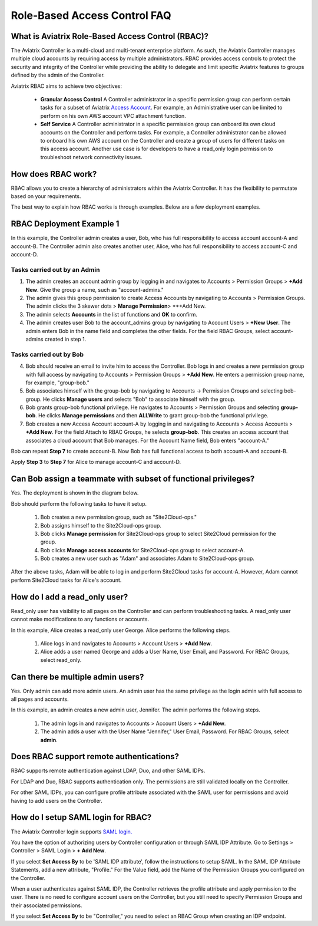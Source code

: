 .. meta::
  :description: Role-Based Access Control
  :keywords: account, aviatrix, AWS IAM role, Azure API credentials, Google credentials, RBAC


=================================
Role-Based Access Control FAQ
=================================

What is Aviatrix Role-Based Access Control (RBAC)?
----------------------------------------------------------

The Aviatrix Controller is a multi-cloud and multi-tenant enterprise platform. As such, the Aviatrix Controller manages multiple cloud accounts by requiring access by multiple
administrators. RBAC provides access controls to protect the security and integrity of the Controller while providing the ability to delegate and limit specific Aviatrix features 
to groups defined by the admin of the Controller.

Aviatrix RBAC aims to achieve two objectives:

  - **Granular Access Control** A Controller administrator in a specific permission group can perform certain tasks for a subset of Aviatrix `Access Account <https://docs.aviatrix.com/HowTos/aviatrix_account.html>`_. For example, an Administrative user can be limited to perform on his own AWS account VPC attachment function. 
  - **Self Service** A Controller administrator in a specific permission group can onboard its own cloud accounts on the Controller and perform tasks. For example, a Controller administrator can be allowed to onboard his own AWS account on the Controller and create a group of users for different tasks on this access account. Another use case is for developers to have a read_only login permission to troubleshoot network connectivity issues. 

How does RBAC work?
----------------------

RBAC allows you to create a hierarchy of administrators within the Aviatrix Controller. It has the flexibility to permutate based on your requirements. 

The best way to explain how RBAC works is through examples. Below are a few deployment examples.

RBAC Deployment Example 1
------------------------------------------

In this example, the Controller admin creates a user, Bob, who has full responsibility to access account account-A and account-B. The Controller
admin also creates another user, Alice, who has full responsibility to access account-C and account-D.

|rbac_example_1|

Tasks carried out by an Admin
~~~~~~~~~~~~~~~~~~~~~~~~~~~~

1. The admin creates an account admin group by logging in and navigates to Accounts > Permission Groups > **+Add New**. Give the group a name, such as "account-admins."
2. The admin gives this group permission to create Access Accounts by navigating to Accounts > Permission Groups. The admin clicks the 3 skewer dots > **Manage Permission**> **+Add New. 
3. The admin selects **Accounts** in the list of functions and **OK** to confirm. 
4. The admin creates user Bob to the account_admins group by navigating to Account Users > **+New User**. The admin enters Bob in the name field and completes the other fields. For the field RBAC Groups, select account-admins created in step 1. 

Tasks carried out by Bob
~~~~~~~~~~~~~~~~~~~~~~~~~

4. Bob should receive an email to invite him to access the Controller. Bob logs in and creates a new permission group with full access by navigating to Accounts > Permission Groups > **+Add New**. He enters a permission group name, for example, "group-bob." 
5. Bob associates himself with the group-bob by navigating to Accounts -> Permission Groups and selecting bob-group. He clicks **Manage users** and selects "Bob" to associate himself with the group. 
6. Bob grants group-bob functional privilege. He navigates to Accounts > Permission Groups and selecting **group-bob**. He clicks **Manage permissions** and then **ALLWrite** to grant group-bob the functional privilege.
7. Bob creates a new Access Account account-A by logging in and navigating to Accounts > Access Accounts > **+Add New**. For the field Attach to RBAC Groups, he selects **group-bob**. This creates an access account that associates a cloud account that Bob manages. For the Account Name field, Bob enters "account-A."

Bob can repeat **Step 7** to create account-B. Now Bob has full functional access to both account-A and account-B.

Apply **Step 3** to **Step 7** for Alice to manage account-C and account-D.

Can Bob assign a teammate with subset of functional privileges?
---------------------------------------------------------------------------------------

Yes. The deployment is shown in the diagram below.

|rbac_example_2|

Bob should perform the following tasks to have it setup. 

 1. Bob creates a new permission group, such as "Site2Cloud-ops."
 2. Bob assigns himself to the Site2Cloud-ops group.
 3. Bob clicks **Manage permission** for Site2Cloud-ops group to select Site2Cloud permission for the group.
 4. Bob clicks **Manage access accounts** for Site2Cloud-ops group to select account-A. 
 5. Bob creates a new user such as "Adam" and associates Adam to Site2Cloud-ops group. 

After the above tasks, Adam will be able to log in and perform Site2Cloud tasks for account-A. However, Adam cannot perform Site2Cloud 
tasks for Alice's account. 

How do I add a read_only user?
----------------------------------------------

Read_only user has visibility to all pages on the Controller and can perform troubleshooting tasks. A read_only user cannot make modifications to any functions or accounts. 

|rbac_example_3|

In this example, Alice creates a read_only user George. Alice performs the following steps. 

 1. Alice logs in and navigates to Accounts > Account Users > **+Add New**.
 #. Alice adds a user named George and adds a User Name, User Email, and Password. For RBAC Groups, select read_only.

Can there be multiple admin users?
----------------------------------------------------------

Yes. Only admin can add more admin users. An admin user has the same privilege as the login admin with full access 
to all pages and accounts. 

In this example, an admin creates a new admin user, Jennifer. The admin performs the following steps. 

|rbac_example_4|

 1. The admin logs in and navigates to Accounts > Account Users > **+Add New**.
 2. The admin adds a user with the User Name "Jennifer," User Email, Password. For RBAC Groups, select **admin**. 

Does RBAC support remote authentications?
----------------------------------------------------------

RBAC supports remote authentication against LDAP, Duo, and other SAML IDPs.

For LDAP and Duo, RBAC supports authentication only. The permissions are still validated locally on the Controller. 

For other SAML IDPs, you can configure profile attribute associated with the SAML user for permissions and avoid having to add users on the Controller. 

How do I setup SAML login for RBAC?
-------------------------------------------------

The Aviatrix Controller login supports `SAML login. <https://docs.aviatrix.com/HowTos/Controller_Login_SAML_Config.html>`_ 

You have the option of authorizing users by Controller configuration or through SAML IDP Attribute. 
Go to Settings > Controller > SAML Login > **+ Add New**.

If you select **Set Access By** to be 'SAML IDP attribute', follow the instructions to setup SAML. In the SAML IDP Attribute Statements, add a new attribute, "Profile." 
For the Value field, add the Name of the Permission Groups you configured on the Controller. 

When a user authenticates against SAML IDP, the Controller retrieves the profile attribute and apply permission to the user. 
There is no need to configure account users on the Controller, but you still need to specify Permission Groups 
and their associated permissions. 

If you select **Set Access By** to be "Controller," you need to select an RBAC Group when creating an IDP endpoint. 



.. |rbac_example_1| image:: rbac_faq_media/rbac_example_1.png
   :scale: 50%

.. |rbac_example_2| image:: rbac_faq_media/rbac_example_2.png
   :scale: 50%

.. |rbac_example_3| image:: rbac_faq_media/rbac_example_3.png
   :scale: 50%

.. |rbac_example_4| image:: rbac_faq_media/rbac_example_4.png
   :scale: 50%

.. |account_structure| image:: adminusers_media/account_structure_2020.png
   :scale: 50%

.. |access_account_35| image:: adminusers_media/access_account_35.png
   :scale: 50%

.. disqus::
